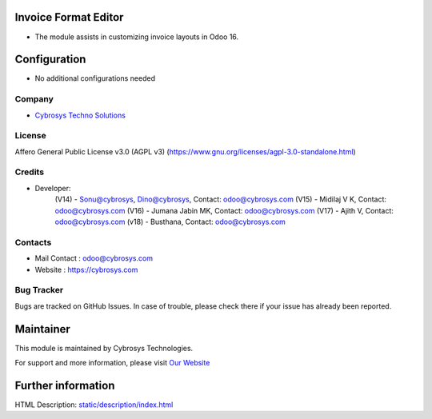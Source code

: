 .. image:: https://img.shields.io/badge/license-AGPL--3-blue.svg
    :target: https://www.gnu.org/licenses/agpl-3.0-standalone.html
    :alt: License: AGPL-3

Invoice Format Editor
=====================
* The module assists in customizing invoice layouts in Odoo 16.

Configuration
=============
* No additional configurations needed

Company
-------
* `Cybrosys Techno Solutions <https://cybrosys.com/>`__

License
-------
Affero General Public License v3.0 (AGPL v3)
(https://www.gnu.org/licenses/agpl-3.0-standalone.html)

Credits
-------
* Developer:
           (V14)  - Sonu@cybrosys, Dino@cybrosys,  Contact: odoo@cybrosys.com
           (V15)  - Midilaj V K,  Contact: odoo@cybrosys.com
           (V16)  - Jumana Jabin MK, Contact: odoo@cybrosys.com
           (V17)  - Ajith V, Contact: odoo@cybrosys.com
           (v18)  - Busthana, Contact: odoo@cybrosys.com

Contacts
--------
* Mail Contact : odoo@cybrosys.com
* Website : https://cybrosys.com

Bug Tracker
-----------
Bugs are tracked on GitHub Issues. In case of trouble, please check there if your issue has already been reported.

Maintainer
==========
.. image:: https://cybrosys.com/images/logo.png
   :target: https://cybrosys.com

This module is maintained by Cybrosys Technologies.

For support and more information, please visit `Our Website <https://cybrosys.com/>`__

Further information
===================
HTML Description: `<static/description/index.html>`__

